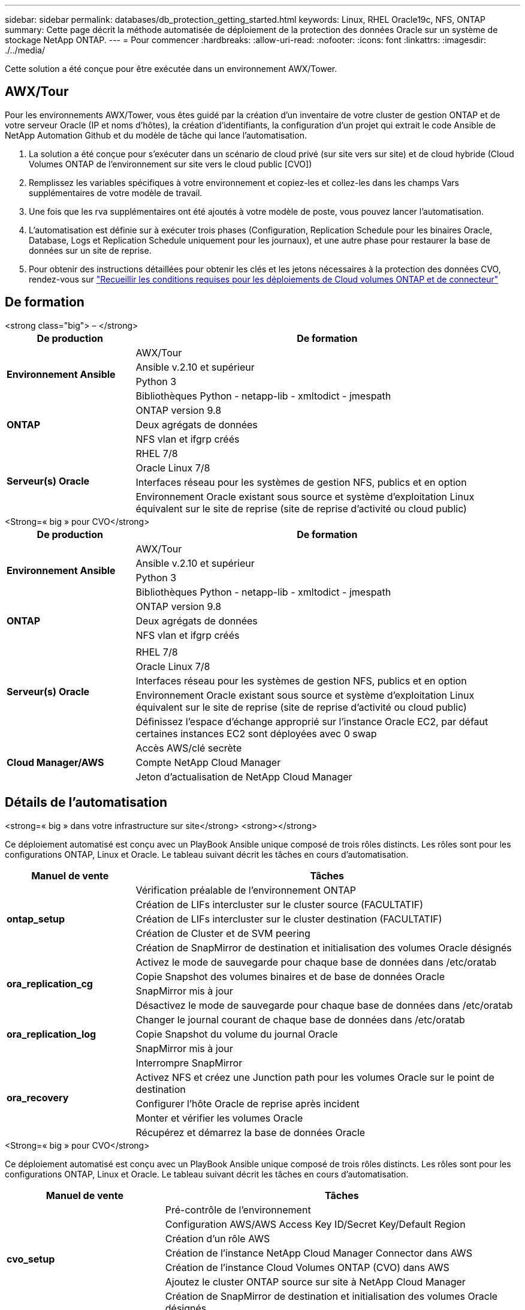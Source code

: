 ---
sidebar: sidebar 
permalink: databases/db_protection_getting_started.html 
keywords: Linux, RHEL Oracle19c, NFS, ONTAP 
summary: Cette page décrit la méthode automatisée de déploiement de la protection des données Oracle sur un système de stockage NetApp ONTAP. 
---
= Pour commencer
:hardbreaks:
:allow-uri-read: 
:nofooter: 
:icons: font
:linkattrs: 
:imagesdir: ./../media/


[role="lead"]
Cette solution a été conçue pour être exécutée dans un environnement AWX/Tower.



== AWX/Tour

Pour les environnements AWX/Tower, vous êtes guidé par la création d'un inventaire de votre cluster de gestion ONTAP et de votre serveur Oracle (IP et noms d'hôtes), la création d'identifiants, la configuration d'un projet qui extrait le code Ansible de NetApp Automation Github et du modèle de tâche qui lance l'automatisation.

. La solution a été conçue pour s'exécuter dans un scénario de cloud privé (sur site vers sur site) et de cloud hybride (Cloud Volumes ONTAP de l'environnement sur site vers le cloud public [CVO])
. Remplissez les variables spécifiques à votre environnement et copiez-les et collez-les dans les champs Vars supplémentaires de votre modèle de travail.
. Une fois que les rva supplémentaires ont été ajoutés à votre modèle de poste, vous pouvez lancer l'automatisation.
. L'automatisation est définie sur à exécuter trois phases (Configuration, Replication Schedule pour les binaires Oracle, Database, Logs et Replication Schedule uniquement pour les journaux), et une autre phase pour restaurer la base de données sur un site de reprise.
. Pour obtenir des instructions détaillées pour obtenir les clés et les jetons nécessaires à la protection des données CVO, rendez-vous sur link:../automation/authentication_tokens.html["Recueillir les conditions requises pour les déploiements de Cloud volumes ONTAP et de connecteur"]




== De formation

[role="tabbed-block"]
====
.<strong class="big"> – </strong>
--
[cols="3, 9"]
|===
| De production | De formation 


.4+| *Environnement Ansible* | AWX/Tour 


| Ansible v.2.10 et supérieur 


| Python 3 


| Bibliothèques Python - netapp-lib - xmltodict - jmespath 


.3+| *ONTAP* | ONTAP version 9.8 + 


| Deux agrégats de données 


| NFS vlan et ifgrp créés 


.5+| *Serveur(s) Oracle* | RHEL 7/8 


| Oracle Linux 7/8 


| Interfaces réseau pour les systèmes de gestion NFS, publics et en option 


| Environnement Oracle existant sous source et système d'exploitation Linux équivalent sur le site de reprise (site de reprise d'activité ou cloud public) 
|===
--
.<Strong=« big » pour CVO</strong>
--
[cols="3, 9"]
|===
| De production | De formation 


.4+| *Environnement Ansible* | AWX/Tour 


| Ansible v.2.10 et supérieur 


| Python 3 


| Bibliothèques Python - netapp-lib - xmltodict - jmespath 


.3+| *ONTAP* | ONTAP version 9.8 + 


| Deux agrégats de données 


| NFS vlan et ifgrp créés 


.6+| *Serveur(s) Oracle* |  


| RHEL 7/8 


| Oracle Linux 7/8 


| Interfaces réseau pour les systèmes de gestion NFS, publics et en option 


| Environnement Oracle existant sous source et système d'exploitation Linux équivalent sur le site de reprise (site de reprise d'activité ou cloud public) 


| Définissez l'espace d'échange approprié sur l'instance Oracle EC2, par défaut certaines instances EC2 sont déployées avec 0 swap 


.3+| *Cloud Manager/AWS* | Accès AWS/clé secrète 


| Compte NetApp Cloud Manager 


| Jeton d'actualisation de NetApp Cloud Manager 
|===
--
====


== Détails de l'automatisation

[role="tabbed-block"]
====
.<strong=« big » dans votre infrastructure sur site</strong> <strong></strong>
--
Ce déploiement automatisé est conçu avec un PlayBook Ansible unique composé de trois rôles distincts. Les rôles sont pour les configurations ONTAP, Linux et Oracle. Le tableau suivant décrit les tâches en cours d'automatisation.

[cols="3, 9"]
|===
| Manuel de vente | Tâches 


.5+| *ontap_setup* | Vérification préalable de l'environnement ONTAP 


| Création de LIFs intercluster sur le cluster source (FACULTATIF) 


| Création de LIFs intercluster sur le cluster destination (FACULTATIF) 


| Création de Cluster et de SVM peering 


| Création de SnapMirror de destination et initialisation des volumes Oracle désignés 


.4+| *ora_replication_cg* | Activez le mode de sauvegarde pour chaque base de données dans /etc/oratab 


| Copie Snapshot des volumes binaires et de base de données Oracle 


| SnapMirror mis à jour 


| Désactivez le mode de sauvegarde pour chaque base de données dans /etc/oratab 


.3+| *ora_replication_log* | Changer le journal courant de chaque base de données dans /etc/oratab 


| Copie Snapshot du volume du journal Oracle 


| SnapMirror mis à jour 


.5+| *ora_recovery* | Interrompre SnapMirror 


| Activez NFS et créez une Junction path pour les volumes Oracle sur le point de destination 


| Configurer l'hôte Oracle de reprise après incident 


| Monter et vérifier les volumes Oracle 


| Récupérez et démarrez la base de données Oracle 
|===
--
.<Strong=« big » pour CVO</strong>
--
Ce déploiement automatisé est conçu avec un PlayBook Ansible unique composé de trois rôles distincts. Les rôles sont pour les configurations ONTAP, Linux et Oracle. Le tableau suivant décrit les tâches en cours d'automatisation.

[cols="4, 9"]
|===
| Manuel de vente | Tâches 


.7+| *cvo_setup* | Pré-contrôle de l'environnement 


| Configuration AWS/AWS Access Key ID/Secret Key/Default Region 


| Création d'un rôle AWS 


| Création de l'instance NetApp Cloud Manager Connector dans AWS 


| Création de l'instance Cloud Volumes ONTAP (CVO) dans AWS 


| Ajoutez le cluster ONTAP source sur site à NetApp Cloud Manager 


| Création de SnapMirror de destination et initialisation des volumes Oracle désignés 


.4+| *ora_replication_cg* | Activez le mode de sauvegarde pour chaque base de données dans /etc/oratab 


| Copie Snapshot des volumes binaires et de base de données Oracle 


| SnapMirror mis à jour 


| Désactivez le mode de sauvegarde pour chaque base de données dans /etc/oratab 


.3+| *ora_replication_log* | Changer le journal courant de chaque base de données dans /etc/oratab 


| Copie Snapshot du volume du journal Oracle 


| SnapMirror mis à jour 


.5+| *ora_recovery* | Interrompre SnapMirror 


| Activez NFS et créez le Junction path pour les volumes Oracle sur le CVO de destination 


| Configurer l'hôte Oracle de reprise après incident 


| Monter et vérifier les volumes Oracle 


| Récupérez et démarrez la base de données Oracle 
|===
--
====


== Paramètres par défaut

Pour simplifier l'automatisation, nous avons préréglé de nombreux paramètres Oracle requis avec des valeurs par défaut. Il n'est généralement pas nécessaire de modifier les paramètres par défaut pour la plupart des déploiements. Un utilisateur plus avancé peut modifier les paramètres par défaut avec précaution. Les paramètres par défaut se trouvent dans chaque dossier de rôle, sous le répertoire par défaut.



== Licence

Vous devez lire les informations de licence comme indiqué dans le référentiel Github. En accédant, téléchargeant, installant ou utilisant le contenu de ce référentiel, vous acceptez les conditions de la licence prévue link:https://github.com/NetApp-Automation/na_oracle19c_deploy/blob/master/LICENSE.TXT["ici"^].

Notez qu'il existe certaines restrictions quant à la production et/ou au partage de tout dérivé avec le contenu de ce référentiel. Assurez-vous de lire les conditions du link:https://github.com/NetApp-Automation/na_oracle19c_deploy/blob/master/LICENSE.TXT["Licence"^] avant d'utiliser le contenu. Si vous n'acceptez pas toutes les conditions, n'accédez pas, ne téléchargez pas ou n'utilisez pas le contenu de ce référentiel.

Lorsque vous êtes prêt, cliquez sur link:db_protection_awx_automation.html["Ici pour consulter les procédures détaillées de l'AWX/Tour"].
